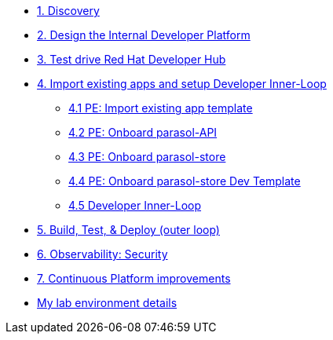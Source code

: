 * xref:module-01.adoc[1. Discovery]

* xref:module-02.adoc[2. Design the Internal Developer Platform]

* xref:module-03.adoc[3. Test drive Red Hat Developer Hub]

* xref:module-04.0.adoc[4. Import existing apps and setup Developer Inner-Loop]
** xref:module-04.1.adoc[4.1 PE: Import  existing app template]
** xref:module-04.2.adoc[4.2 PE: Onboard parasol-API]
** xref:module-04.3.adoc[4.3 PE: Onboard parasol-store]
** xref:module-04.4.adoc[4.4 PE: Onboard parasol-store Dev Template]
** xref:module-04.5.adoc[4.5 Developer Inner-Loop]

* xref:module-05.adoc[5. Build, Test, & Deploy (outer loop)]

* xref:module-07.adoc[6. Observability: Security]

* xref:module-08.adoc[7. Continuous Platform improvements]

* xref:env.adoc[My lab environment details]


